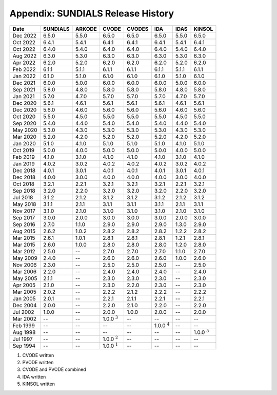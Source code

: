..
   Programmer(s): David J. Gardner @ LLNL
   ----------------------------------------------------------------
   SUNDIALS Copyright Start
   Copyright (c) 2002-2023, Lawrence Livermore National Security
   and Southern Methodist University.
   All rights reserved.

   See the top-level LICENSE and NOTICE files for details.

   SPDX-License-Identifier: BSD-3-Clause
   SUNDIALS Copyright End
   ----------------------------------------------------------------

.. _History:

##################################
Appendix: SUNDIALS Release History
##################################

+----------+-------------------+-------------------+-------------------+-------------------+-------------------+-------------------+-------------------+
| Date     | SUNDIALS          | ARKODE            | CVODE             | CVODES            | IDA               | IDAS              | KINSOL            |
+==========+===================+===================+===================+===================+===================+===================+===================+
| Dec 2022 | 6.5.0             | 5.5.0             | 6.5.0             | 6.5.0             | 6.5.0             | 5.5.0             | 6.5.0             |
+----------+-------------------+-------------------+-------------------+-------------------+-------------------+-------------------+-------------------+
| Oct 2022 | 6.4.1             | 5.4.1             | 6.4.1             | 6.4.1             | 6.4.1             | 5.4.1             | 6.4.1             |
+----------+-------------------+-------------------+-------------------+-------------------+-------------------+-------------------+-------------------+
| Oct 2022 | 6.4.0             | 5.4.0             | 6.4.0             | 6.4.0             | 6.4.0             | 5.4.0             | 6.4.0             |
+----------+-------------------+-------------------+-------------------+-------------------+-------------------+-------------------+-------------------+
| Aug 2022 | 6.3.0             | 5.3.0             | 6.3.0             | 6.3.0             | 6.3.0             | 5.3.0             | 6.3.0             |
+----------+-------------------+-------------------+-------------------+-------------------+-------------------+-------------------+-------------------+
| Apr 2022 | 6.2.0             | 5.2.0             | 6.2.0             | 6.2.0             | 6.2.0             | 5.2.0             | 6.2.0             |
+----------+-------------------+-------------------+-------------------+-------------------+-------------------+-------------------+-------------------+
| Feb 2022 | 6.1.1             | 5.1.1             | 6.1.1             | 6.1.1             | 6.1.1             | 5.1.1             | 6.1.1             |
+----------+-------------------+-------------------+-------------------+-------------------+-------------------+-------------------+-------------------+
| Jan 2022 | 6.1.0             | 5.1.0             | 6.1.0             | 6.1.0             | 6.1.0             | 5.1.0             | 6.1.0             |
+----------+-------------------+-------------------+-------------------+-------------------+-------------------+-------------------+-------------------+
| Dec 2021 | 6.0.0             | 5.0.0             | 6.0.0             | 6.0.0             | 6.0.0             | 5.0.0             | 6.0.0             |
+----------+-------------------+-------------------+-------------------+-------------------+-------------------+-------------------+-------------------+
| Sep 2021 | 5.8.0             | 4.8.0             | 5.8.0             | 5.8.0             | 5.8.0             | 4.8.0             | 5.8.0             |
+----------+-------------------+-------------------+-------------------+-------------------+-------------------+-------------------+-------------------+
| Jan 2021 | 5.7.0             | 4.7.0             | 5.7.0             | 5.7.0             | 5.7.0             | 4.7.0             | 5.7.0             |
+----------+-------------------+-------------------+-------------------+-------------------+-------------------+-------------------+-------------------+
| Dec 2020 | 5.6.1             | 4.6.1             | 5.6.1             | 5.6.1             | 5.6.1             | 4.6.1             | 5.6.1             |
+----------+-------------------+-------------------+-------------------+-------------------+-------------------+-------------------+-------------------+
| Dec 2020 | 5.6.0             | 4.6.0             | 5.6.0             | 5.6.0             | 5.6.0             | 4.6.0             | 5.6.0             |
+----------+-------------------+-------------------+-------------------+-------------------+-------------------+-------------------+-------------------+
| Oct 2020 | 5.5.0             | 4.5.0             | 5.5.0             | 5.5.0             | 5.5.0             | 4.5.0             | 5.5.0             |
+----------+-------------------+-------------------+-------------------+-------------------+-------------------+-------------------+-------------------+
| Sep 2020 | 5.4.0             | 4.4.0             | 5.4.0             | 5.4.0             | 5.4.0             | 4.4.0             | 5.4.0             |
+----------+-------------------+-------------------+-------------------+-------------------+-------------------+-------------------+-------------------+
| May 2020 | 5.3.0             | 4.3.0             | 5.3.0             | 5.3.0             | 5.3.0             | 4.3.0             | 5.3.0             |
+----------+-------------------+-------------------+-------------------+-------------------+-------------------+-------------------+-------------------+
| Mar 2020 | 5.2.0             | 4.2.0             | 5.2.0             | 5.2.0             | 5.2.0             | 4.2.0             | 5.2.0             |
+----------+-------------------+-------------------+-------------------+-------------------+-------------------+-------------------+-------------------+
| Jan 2020 | 5.1.0             | 4.1.0             | 5.1.0             | 5.1.0             | 5.1.0             | 4.1.0             | 5.1.0             |
+----------+-------------------+-------------------+-------------------+-------------------+-------------------+-------------------+-------------------+
| Oct 2019 | 5.0.0             | 4.0.0             | 5.0.0             | 5.0.0             | 5.0.0             | 4.0.0             | 5.0.0             |
+----------+-------------------+-------------------+-------------------+-------------------+-------------------+-------------------+-------------------+
| Feb 2019 | 4.1.0             | 3.1.0             | 4.1.0             | 4.1.0             | 4.1.0             | 3.1.0             | 4.1.0             |
+----------+-------------------+-------------------+-------------------+-------------------+-------------------+-------------------+-------------------+
| Jan 2019 | 4.0.2             | 3.0.2             | 4.0.2             | 4.0.2             | 4.0.2             | 3.0.2             | 4.0.2             |
+----------+-------------------+-------------------+-------------------+-------------------+-------------------+-------------------+-------------------+
| Dec 2018 | 4.0.1             | 3.0.1             | 4.0.1             | 4.0.1             | 4.0.1             | 3.0.1             | 4.0.1             |
+----------+-------------------+-------------------+-------------------+-------------------+-------------------+-------------------+-------------------+
| Dec 2018 | 4.0.0             | 3.0.0             | 4.0.0             | 4.0.0             | 4.0.0             | 3.0.0             | 4.0.0             |
+----------+-------------------+-------------------+-------------------+-------------------+-------------------+-------------------+-------------------+
| Oct 2018 | 3.2.1             | 2.2.1             | 3.2.1             | 3.2.1             | 3.2.1             | 2.2.1             | 3.2.1             |
+----------+-------------------+-------------------+-------------------+-------------------+-------------------+-------------------+-------------------+
| Sep 2018 | 3.2.0             | 2.2.0             | 3.2.0             | 3.2.0             | 3.2.0             | 2.2.0             | 3.2.0             |
+----------+-------------------+-------------------+-------------------+-------------------+-------------------+-------------------+-------------------+
| Jul 2018 | 3.1.2             | 2.1.2             | 3.1.2             | 3.1.2             | 3.1.2             | 2.1.2             | 3.1.2             |
+----------+-------------------+-------------------+-------------------+-------------------+-------------------+-------------------+-------------------+
| May 2018 | 3.1.1             | 2.1.1             | 3.1.1             | 3.1.1             | 3.1.1             | 2.1.1             | 3.1.1             |
+----------+-------------------+-------------------+-------------------+-------------------+-------------------+-------------------+-------------------+
| Nov 2017 | 3.1.0             | 2.1.0             | 3.1.0             | 3.1.0             | 3.1.0             | 2.1.0             | 3.1.0             |
+----------+-------------------+-------------------+-------------------+-------------------+-------------------+-------------------+-------------------+
| Sep 2017 | 3.0.0             | 2.0.0             | 3.0.0             | 3.0.0             | 3.0.0             | 2.0.0             | 3.0.0             |
+----------+-------------------+-------------------+-------------------+-------------------+-------------------+-------------------+-------------------+
| Sep 2016 | 2.7.0             | 1.1.0             | 2.9.0             | 2.9.0             | 2.9.0             | 1.3.0             | 2.9.0             |
+----------+-------------------+-------------------+-------------------+-------------------+-------------------+-------------------+-------------------+
| Aug 2015 | 2.6.2             | 1.0.2             | 2.8.2             | 2.8.2             | 2.8.2             | 1.2.2             | 2.8.2             |
+----------+-------------------+-------------------+-------------------+-------------------+-------------------+-------------------+-------------------+
| Mar 2015 | 2.6.1             | 1.0.1             | 2.8.1             | 2.8.1             | 2.8.1             | 1.2.1             | 2.8.1             |
+----------+-------------------+-------------------+-------------------+-------------------+-------------------+-------------------+-------------------+
| Mar 2015 | 2.6.0             | 1.0.0             | 2.8.0             | 2.8.0             | 2.8.0             | 1.2.0             | 2.8.0             |
+----------+-------------------+-------------------+-------------------+-------------------+-------------------+-------------------+-------------------+
| Mar 2012 | 2.5.0             | --                | 2.7.0             | 2.7.0             | 2.7.0             | 1.1.0             | 2.7.0             |
+----------+-------------------+-------------------+-------------------+-------------------+-------------------+-------------------+-------------------+
| May 2009 | 2.4.0             | --                | 2.6.0             | 2.6.0             | 2.6.0             | 1.0.0             | 2.6.0             |
+----------+-------------------+-------------------+-------------------+-------------------+-------------------+-------------------+-------------------+
| Nov 2006 | 2.3.0             | --                | 2.5.0             | 2.5.0             | 2.5.0             | --                | 2.5.0             |
+----------+-------------------+-------------------+-------------------+-------------------+-------------------+-------------------+-------------------+
| Mar 2006 | 2.2.0             | --                | 2.4.0             | 2.4.0             | 2.4.0             | --                | 2.4.0             |
+----------+-------------------+-------------------+-------------------+-------------------+-------------------+-------------------+-------------------+
| May 2005 | 2.1.1             | --                | 2.3.0             | 2.3.0             | 2.3.0             | --                | 2.3.0             |
+----------+-------------------+-------------------+-------------------+-------------------+-------------------+-------------------+-------------------+
| Apr 2005 | 2.1.0             | --                | 2.3.0             | 2.2.0             | 2.3.0             | --                | 2.3.0             |
+----------+-------------------+-------------------+-------------------+-------------------+-------------------+-------------------+-------------------+
| Mar 2005 | 2.0.2             | --                | 2.2.2             | 2.1.2             | 2.2.2             | --                | 2.2.2             |
+----------+-------------------+-------------------+-------------------+-------------------+-------------------+-------------------+-------------------+
| Jan 2005 | 2.0.1             | --                | 2.2.1             | 2.1.1             | 2.2.1             | --                | 2.2.1             |
+----------+-------------------+-------------------+-------------------+-------------------+-------------------+-------------------+-------------------+
| Dec 2004 | 2.0.0             | --                | 2.2.0             | 2.1.0             | 2.2.0             | --                | 2.2.0             |
+----------+-------------------+-------------------+-------------------+-------------------+-------------------+-------------------+-------------------+
| Jul 2002 | 1.0.0             | --                | 2.0.0             | 1.0.0             | 2.0.0             | --                | 2.0.0             |
+----------+-------------------+-------------------+-------------------+-------------------+-------------------+-------------------+-------------------+
| Mar 2002 | --                | --                | 1.0.0 :math:`^3`  | --                | --                | --                | --                |
+----------+-------------------+-------------------+-------------------+-------------------+-------------------+-------------------+-------------------+
| Feb 1999 | --                | --                | --                | --                | 1.0.0 :math:`^4`  | --                | --                |
+----------+-------------------+-------------------+-------------------+-------------------+-------------------+-------------------+-------------------+
| Aug 1998 | --                | --                | --                | --                | --                | --                | 1.0.0 :math:`^5`  |
+----------+-------------------+-------------------+-------------------+-------------------+-------------------+-------------------+-------------------+
| Jul 1997 | --                | --                | 1.0.0 :math:`^2`  | --                | --                | --                | --                |
+----------+-------------------+-------------------+-------------------+-------------------+-------------------+-------------------+-------------------+
| Sep 1994 | --                | --                | 1.0.0 :math:`^1`  | --                | --                | --                | --                |
+----------+-------------------+-------------------+-------------------+-------------------+-------------------+-------------------+-------------------+

1. CVODE written
2. PVODE written
3. CVODE and PVODE combined
4. IDA written
5. KINSOL written

..
   .. [1] CVODE written
   .. [2] PVODE written
   .. [3] CVODE and PVODE combined
   .. [4] IDA written
   .. [5] KINSOL written
